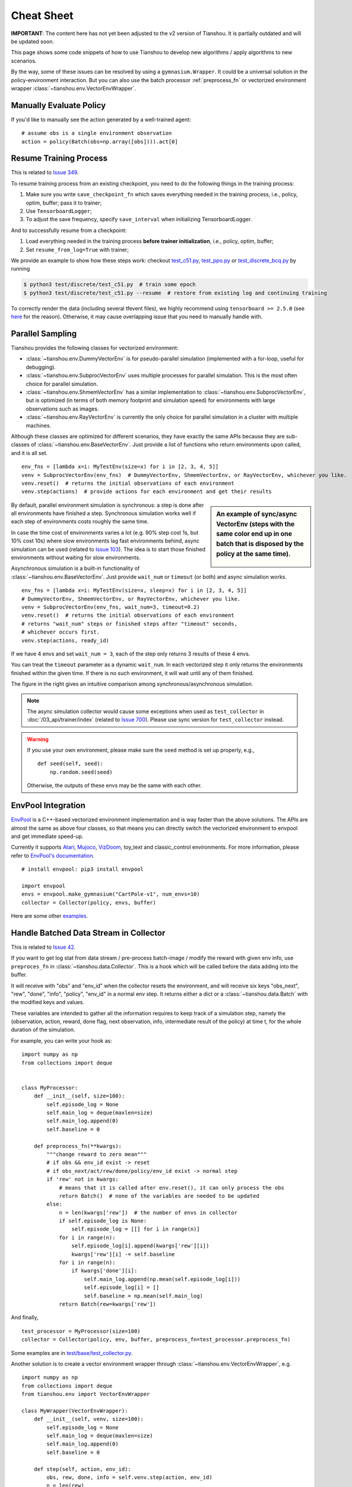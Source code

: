 Cheat Sheet
===========

**IMPORTANT**: The content here has not yet been adjusted to the v2 version of Tianshou. It is partially outdated and will be updated soon.

This page shows some code snippets of how to use Tianshou to develop new
algorithms / apply algorithms to new scenarios.

By the way, some of these issues can be resolved by using a ``gymnasium.Wrapper``.
It could be a universal solution in the policy-environment interaction. But
you can also use the batch processor :ref:`preprocess_fn` or vectorized
environment wrapper :class:`~tianshou.env.VectorEnvWrapper`.


.. _eval_policy:

Manually Evaluate Policy
------------------------

If you'd like to manually see the action generated by a well-trained agent:
::

    # assume obs is a single environment observation
    action = policy(Batch(obs=np.array([obs]))).act[0]


.. _resume_training:

Resume Training Process
-----------------------

This is related to `Issue 349 <https://github.com/thu-ml/tianshou/issues/349>`_.

To resume training process from an existing checkpoint, you need to do the following things in the training process:

1. Make sure you write ``save_checkpoint_fn`` which saves everything needed in the training process, i.e., policy, optim, buffer; pass it to trainer;
2. Use ``TensorboardLogger``;
3. To adjust the save frequency, specify ``save_interval`` when initializing TensorboardLogger.

And to successfully resume from a checkpoint:

1. Load everything needed in the training process **before trainer initialization**, i.e., policy, optim, buffer;
2. Set ``resume_from_log=True`` with trainer;

We provide an example to show how these steps work: checkout `test_c51.py <https://github.com/thu-ml/tianshou/blob/master/test/discrete/test_c51.py>`_, `test_ppo.py <https://github.com/thu-ml/tianshou/blob/master/test/continuous/test_ppo.py>`_ or `test_discrete_bcq.py <https://github.com/thu-ml/tianshou/blob/master/test/offline/test_discrete_bcq.py>`_ by running

.. code-block:: console

    $ python3 test/discrete/test_c51.py  # train some epoch
    $ python3 test/discrete/test_c51.py --resume  # restore from existing log and continuing training


To correctly render the data (including several tfevent files), we highly recommend using ``tensorboard >= 2.5.0`` (see `here <https://github.com/thu-ml/tianshou/pull/350#issuecomment-829123378>`_ for the reason). Otherwise, it may cause overlapping issue that you need to manually handle with.

.. _parallel_sampling:

Parallel Sampling
-----------------

Tianshou provides the following classes for vectorized environment:

- :class:`~tianshou.env.DummyVectorEnv` is for pseudo-parallel simulation (implemented with a for-loop, useful for debugging).
- :class:`~tianshou.env.SubprocVectorEnv` uses multiple processes for parallel simulation. This is the most often choice for parallel simulation.
- :class:`~tianshou.env.ShmemVectorEnv` has a similar implementation to :class:`~tianshou.env.SubprocVectorEnv`, but is optimized (in terms of both memory footprint and simulation speed) for environments with large observations such as images.
- :class:`~tianshou.env.RayVectorEnv` is currently the only choice for parallel simulation in a cluster with multiple machines.

Although these classes are optimized for different scenarios, they have exactly the same APIs because they are sub-classes of :class:`~tianshou.env.BaseVectorEnv`. Just provide a list of functions who return environments upon called, and it is all set.

::

    env_fns = [lambda x=i: MyTestEnv(size=x) for i in [2, 3, 4, 5]]
    venv = SubprocVectorEnv(env_fns)  # DummyVectorEnv, ShmemVectorEnv, or RayVectorEnv, whichever you like.
    venv.reset()  # returns the initial observations of each environment
    venv.step(actions)  # provide actions for each environment and get their results

.. sidebar:: An example of sync/async VectorEnv (steps with the same color end up in one batch that is disposed by the policy at the same time).

     .. Figure:: ../_static/images/async.png

By default, parallel environment simulation is synchronous: a step is done after all environments have finished a step. Synchronous simulation works well if each step of environments costs roughly the same time.

In case the time cost of environments varies a lot (e.g. 90% step cost 1s, but 10% cost 10s) where slow environments lag fast environments behind, async simulation can be used (related to `Issue 103 <https://github.com/thu-ml/tianshou/issues/103>`_). The idea is to start those finished environments without waiting for slow environments.

Asynchronous simulation is a built-in functionality of
:class:`~tianshou.env.BaseVectorEnv`. Just provide ``wait_num`` or ``timeout``
(or both) and async simulation works.

::

    env_fns = [lambda x=i: MyTestEnv(size=x, sleep=x) for i in [2, 3, 4, 5]]
    # DummyVectorEnv, ShmemVectorEnv, or RayVectorEnv, whichever you like.
    venv = SubprocVectorEnv(env_fns, wait_num=3, timeout=0.2)
    venv.reset()  # returns the initial observations of each environment
    # returns "wait_num" steps or finished steps after "timeout" seconds,
    # whichever occurs first.
    venv.step(actions, ready_id)

If we have 4 envs and set ``wait_num = 3``, each of the step only returns 3 results of these 4 envs.

You can treat the ``timeout`` parameter as a dynamic ``wait_num``. In each vectorized step it only returns the environments finished within the given time. If there is no such environment, it will wait until any of them finished.

The figure in the right gives an intuitive comparison among synchronous/asynchronous simulation.

.. note::

    The async simulation collector would cause some exceptions when used as
    ``test_collector`` in :doc:`/03_api/trainer/index` (related to
    `Issue 700 <https://github.com/thu-ml/tianshou/issues/700>`_). Please use
    sync version for ``test_collector`` instead.

.. warning::

    If you use your own environment, please make sure the ``seed`` method is set up properly, e.g.,

    ::

        def seed(self, seed):
            np.random.seed(seed)

    Otherwise, the outputs of these envs may be the same with each other.

.. _envpool_integration:

EnvPool Integration
-------------------

`EnvPool <https://github.com/sail-sg/envpool/>`_ is a C++-based vectorized environment implementation and is way faster than the above solutions. The APIs are almost the same as above four classes, so that means you can directly switch the vectorized environment to envpool and get immediate speed-up.

Currently it supports
`Atari <https://github.com/thu-ml/tianshou/tree/master/examples/atari#envpool>`_,
`Mujoco <https://github.com/thu-ml/tianshou/tree/master/examples/mujoco#envpool>`_,
`VizDoom <https://github.com/thu-ml/tianshou/tree/master/examples/vizdoom#envpool>`_,
toy_text and classic_control environments. For more information, please refer to `EnvPool's documentation <https://envpool.readthedocs.io/en/latest/>`_.

::

    # install envpool: pip3 install envpool

    import envpool
    envs = envpool.make_gymnasium("CartPole-v1", num_envs=10)
    collector = Collector(policy, envs, buffer)

Here are some other `examples <https://github.com/sail-sg/envpool/tree/master/examples/tianshou_examples>`_.

.. _preprocess_fn:

Handle Batched Data Stream in Collector
---------------------------------------

This is related to `Issue 42 <https://github.com/thu-ml/tianshou/issues/42>`_.

If you want to get log stat from data stream / pre-process batch-image / modify the reward with given env info, use ``preproces_fn`` in :class:`~tianshou.data.Collector`. This is a hook which will be called before the data adding into the buffer.

It will receive with "obs" and "env_id" when the collector resets the environment, and will receive six keys "obs_next", "rew", "done", "info", "policy", "env_id" in a normal env step. It returns either a dict or a :class:`~tianshou.data.Batch` with the modified keys and values.

These variables are intended to gather all the information requires to keep track of a simulation step, namely the (observation, action, reward, done flag, next observation, info, intermediate result of the policy) at time t, for the whole duration of the simulation.

For example, you can write your hook as:
::

    import numpy as np
    from collections import deque


    class MyProcessor:
        def __init__(self, size=100):
            self.episode_log = None
            self.main_log = deque(maxlen=size)
            self.main_log.append(0)
            self.baseline = 0

        def preprocess_fn(**kwargs):
            """change reward to zero mean"""
            # if obs && env_id exist -> reset
            # if obs_next/act/rew/done/policy/env_id exist -> normal step
            if 'rew' not in kwargs:
                # means that it is called after env.reset(), it can only process the obs
                return Batch()  # none of the variables are needed to be updated
            else:
                n = len(kwargs['rew'])  # the number of envs in collector
                if self.episode_log is None:
                    self.episode_log = [[] for i in range(n)]
                for i in range(n):
                    self.episode_log[i].append(kwargs['rew'][i])
                    kwargs['rew'][i] -= self.baseline
                for i in range(n):
                    if kwargs['done'][i]:
                        self.main_log.append(np.mean(self.episode_log[i]))
                        self.episode_log[i] = []
                        self.baseline = np.mean(self.main_log)
                return Batch(rew=kwargs['rew'])

And finally,
::

    test_processor = MyProcessor(size=100)
    collector = Collector(policy, env, buffer, preprocess_fn=test_processor.preprocess_fn)

Some examples are in `test/base/test_collector.py <https://github.com/thu-ml/tianshou/blob/master/test/base/test_collector.py>`_.

Another solution is to create a vector environment wrapper through :class:`~tianshou.env.VectorEnvWrapper`, e.g.
::

    import numpy as np
    from collections import deque
    from tianshou.env import VectorEnvWrapper

    class MyWrapper(VectorEnvWrapper):
        def __init__(self, venv, size=100):
            self.episode_log = None
            self.main_log = deque(maxlen=size)
            self.main_log.append(0)
            self.baseline = 0

        def step(self, action, env_id):
            obs, rew, done, info = self.venv.step(action, env_id)
            n = len(rew)
            if self.episode_log is None:
                self.episode_log = [[] for i in range(n)]
            for i in range(n):
                self.episode_log[i].append(rew[i])
                rew[i] -= self.baseline
            for i in range(n):
                if done[i]:
                    self.main_log.append(np.mean(self.episode_log[i]))
                    self.episode_log[i] = []
                    self.baseline = np.mean(self.main_log)
            return obs, rew, done, info

    env = MyWrapper(env, size=100)
    collector = Collector(policy, env, buffer)

We provide an observation normalization vector env wrapper: :class:`~tianshou.env.VectorEnvNormObs`.


.. _rnn_training:

RNN-style Training
------------------

This is related to `Issue 19 <https://github.com/thu-ml/tianshou/issues/19>`_.

First, add an argument "stack_num" to :class:`~tianshou.data.ReplayBuffer`, :class:`~tianshou.data.VectorReplayBuffer`, or other types of buffer you are using, like:
::

    buf = ReplayBuffer(size=size, stack_num=stack_num)

Then, change the network to recurrent-style, for example, :class:`~tianshou.utils.net.common.Recurrent`, :class:`~tianshou.utils.net.continuous.RecurrentActorProb` and :class:`~tianshou.utils.net.continuous.RecurrentCritic`.

The above code supports only stacked-observation. If you want to use stacked-action (for Q(stacked-s, stacked-a)), stacked-reward, or other stacked variables, you can add a ``gym.Wrapper`` to modify the state representation. For example, if we add a wrapper that map ``[s, a]`` pair to a new state:

- Before: ``(s, a, s', r, d)`` stored in replay buffer, and get stacked s;
- After applying wrapper: ``([s, a], a, [s', a'], r, d)`` stored in replay buffer, and get both stacked s and a.


.. _multi_gpu:

Multi-GPU Training
------------------

To enable training an RL agent with multiple GPUs for a standard environment (i.e., without nested observation) with default networks provided by Tianshou:

1. Import :class:`~tianshou.utils.net.common.DataParallelNet` from ``tianshou.utils.net.common``;
2. Change the ``device`` argument to ``None`` in the existing networks such as ``MLPActor``, ``Actor``, ``Critic``, ``ActorProb``
3. Apply ``DataParallelNet`` wrapper to these networks.

::

    from tianshou.utils.net.common import MLPActor, DataParallelNet
    from tianshou.utils.net.discrete import Actor, Critic

    actor = DataParallelNet(Actor(net, args.action_shape, device=None).to(args.device))
    critic = DataParallelNet(Critic(net, device=None).to(args.device))

Yes, that's all! This general approach can be applied to almost all kinds of algorithms implemented in Tianshou.
We provide a complete script to show how to run multi-GPU: `test/discrete/test_ppo.py <https://github.com/thu-ml/tianshou/blob/master/test/discrete/test_ppo.py>`_

As for other cases such as customized network or environments that have a nested observation, here are the rules:

1. The data format transformation (numpy -> cuda) is done in the ``DataParallelNet`` wrapper; your customized network should not apply any kinds of data format transformation;
2. Create a similar class that inherit ``DataParallelNet``, which is only in charge of data format transformation (numpy -> cuda);
3. Do the same things above.


.. _self_defined_env:

User-defined Environment and Different State Representation
-----------------------------------------------------------

This is related to `Issue 38 <https://github.com/thu-ml/tianshou/issues/38>`_ and `Issue 69 <https://github.com/thu-ml/tianshou/issues/69>`_.

First of all, your self-defined environment must follow the Gym's API, some of them are listed below:

- reset() -> state

- step(action) -> state, reward, done, info

- seed(s) -> List[int]

- render(mode) -> Any

- close() -> None

- observation_space: gym.Space

- action_space: gym.Space

The state can be a ``numpy.ndarray`` or a Python dictionary. Take "FetchReach-v1" as an example:
::

    >>> e = gym.make('FetchReach-v1')
    >>> e.reset()
    {'observation': array([ 1.34183265e+00,  7.49100387e-01,  5.34722720e-01,  1.97805133e-04,
             7.15193042e-05,  7.73933014e-06,  5.51992816e-08, -2.42927453e-06,
             4.73325650e-06, -2.28455228e-06]),
     'achieved_goal': array([1.34183265, 0.74910039, 0.53472272]),
     'desired_goal': array([1.24073906, 0.77753463, 0.63457791])}

It shows that the state is a dictionary which has 3 keys. It will stored in :class:`~tianshou.data.ReplayBuffer` as:
::

    >>> from tianshou.data import Batch, ReplayBuffer
    >>> b = ReplayBuffer(size=3)
    >>> b.add(Batch(obs=e.reset(), act=0, rew=0, done=0))
    >>> print(b)
    ReplayBuffer(
        act: array([0, 0, 0]),
        done: array([False, False, False]),
        obs: Batch(
                 achieved_goal: array([[1.34183265, 0.74910039, 0.53472272],
                                       [0.        , 0.        , 0.        ],
                                       [0.        , 0.        , 0.        ]]),
                 desired_goal: array([[1.42154265, 0.62505137, 0.62929863],
                                      [0.        , 0.        , 0.        ],
                                      [0.        , 0.        , 0.        ]]),
                 observation: array([[ 1.34183265e+00,  7.49100387e-01,  5.34722720e-01,
                                       1.97805133e-04,  7.15193042e-05,  7.73933014e-06,
                                       5.51992816e-08, -2.42927453e-06,  4.73325650e-06,
                                      -2.28455228e-06],
                                     [ 0.00000000e+00,  0.00000000e+00,  0.00000000e+00,
                                       0.00000000e+00,  0.00000000e+00,  0.00000000e+00,
                                       0.00000000e+00,  0.00000000e+00,  0.00000000e+00,
                                       0.00000000e+00],
                                     [ 0.00000000e+00,  0.00000000e+00,  0.00000000e+00,
                                       0.00000000e+00,  0.00000000e+00,  0.00000000e+00,
                                       0.00000000e+00,  0.00000000e+00,  0.00000000e+00,
                                       0.00000000e+00]]),
             ),
        rew: array([0, 0, 0]),
    )
    >>> print(b.obs.achieved_goal)
    [[1.34183265 0.74910039 0.53472272]
     [0.         0.         0.        ]
     [0.         0.         0.        ]]

And the data batch sampled from this replay buffer:
::

    >>> batch, indices = b.sample(2)
    >>> batch.keys()
    ['act', 'done', 'info', 'obs', 'obs_next', 'policy', 'rew']
    >>> batch.obs[-1]
    Batch(
        achieved_goal: array([1.34183265, 0.74910039, 0.53472272]),
        desired_goal: array([1.42154265, 0.62505137, 0.62929863]),
        observation: array([ 1.34183265e+00,  7.49100387e-01,  5.34722720e-01,  1.97805133e-04,
                             7.15193042e-05,  7.73933014e-06,  5.51992816e-08, -2.42927453e-06,
                             4.73325650e-06, -2.28455228e-06]),
    )
    >>> batch.obs.desired_goal[-1]  # recommended
    array([1.42154265, 0.62505137, 0.62929863])
    >>> batch.obs[-1].desired_goal  # not recommended
    array([1.42154265, 0.62505137, 0.62929863])
    >>> batch[-1].obs.desired_goal  # not recommended
    array([1.42154265, 0.62505137, 0.62929863])

Thus, in your self-defined network, just change the ``forward`` function as:
::

    def forward(self, s, ...):
        # s is a batch
        observation = s.observation
        achieved_goal = s.achieved_goal
        desired_goal = s.desired_goal
        ...

For self-defined class, the replay buffer will store the reference into a ``numpy.ndarray``, e.g.:
::

    >>> import networkx as nx
    >>> b = ReplayBuffer(size=3)
    >>> b.add(Batch(obs=nx.Graph(), act=0, rew=0, done=0))
    >>> print(b)
    ReplayBuffer(
        act: array([0, 0, 0]),
        done: array([0, 0, 0]),
        info: Batch(),
        obs: array([<networkx.classes.graph.Graph object at 0x7f5c607826a0>, None,
                    None], dtype=object),
        policy: Batch(),
        rew: array([0, 0, 0]),
    )

But the state stored in the buffer may be a shallow-copy. To make sure each of your state stored in the buffer is distinct, please return the deep-copy version of your state in your env:
::

    def reset():
        return copy.deepcopy(self.graph)
    def step(action):
        ...
        return copy.deepcopy(self.graph), reward, done, {}

.. note ::

    Please make sure this variable is numpy-compatible, e.g., np.array([variable]) will not result in an empty array. Otherwise, ReplayBuffer cannot create an numpy array to store it.


